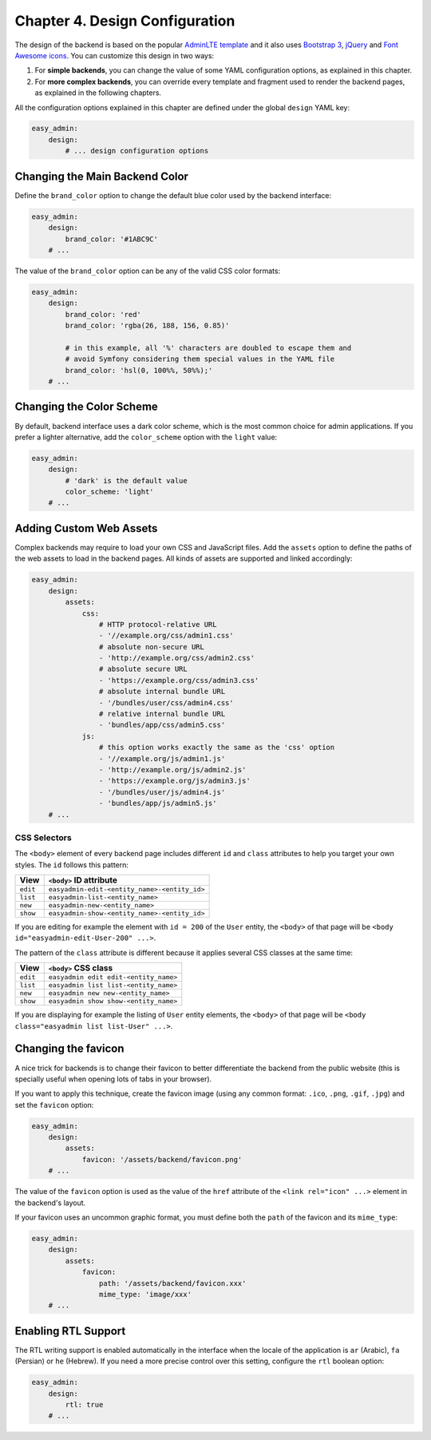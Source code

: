 Chapter 4. Design Configuration
===============================

The design of the backend is based on the popular `AdminLTE template`_ and it
also uses `Bootstrap 3`_, `jQuery`_ and `Font Awesome icons`_. You can customize
this design in two ways:

1. For **simple backends**, you can change the value of some YAML configuration
   options, as explained in this chapter.
2. For **more complex backends**, you can override every template and fragment
   used to render the backend pages, as explained in the following chapters.

All the configuration options explained in this chapter are defined under the
global ``design`` YAML key:

.. code-block:: yaml

    easy_admin:
        design:
            # ... design configuration options

Changing the Main Backend Color
-------------------------------

Define the ``brand_color`` option to change the default blue color used by the
backend interface:

.. code-block:: yaml

    easy_admin:
        design:
            brand_color: '#1ABC9C'
        # ...

.. image:: ../images/easyadmin-design-brand-color.png
   :alt: Using a custom brand color in the backend

The value of the ``brand_color`` option can be any of the valid CSS color formats:

.. code-block:: yaml

    easy_admin:
        design:
            brand_color: 'red'
            brand_color: 'rgba(26, 188, 156, 0.85)'

            # in this example, all '%' characters are doubled to escape them and
            # avoid Symfony considering them special values in the YAML file
            brand_color: 'hsl(0, 100%%, 50%%);'
        # ...

Changing the Color Scheme
-------------------------

By default, backend interface uses a dark color scheme, which is the most common
choice for admin applications. If you prefer a lighter alternative, add the
``color_scheme`` option with the ``light`` value:

.. code-block:: yaml

    easy_admin:
        design:
            # 'dark' is the default value
            color_scheme: 'light'
        # ...

.. image:: ../images/easyadmin-design-color-scheme-light.png
   :alt: The default backend homepage using the light color scheme

Adding Custom Web Assets
------------------------

Complex backends may require to load your own CSS and JavaScript files. Add the
``assets`` option to define the paths of the web assets to load in the backend
pages. All kinds of assets are supported and linked accordingly:

.. code-block:: yaml

    easy_admin:
        design:
            assets:
                css:
                    # HTTP protocol-relative URL
                    - '//example.org/css/admin1.css'
                    # absolute non-secure URL
                    - 'http://example.org/css/admin2.css'
                    # absolute secure URL
                    - 'https://example.org/css/admin3.css'
                    # absolute internal bundle URL
                    - '/bundles/user/css/admin4.css'
                    # relative internal bundle URL
                    - 'bundles/app/css/admin5.css'
                js:
                    # this option works exactly the same as the 'css' option
                    - '//example.org/js/admin1.js'
                    - 'http://example.org/js/admin2.js'
                    - 'https://example.org/js/admin3.js'
                    - '/bundles/user/js/admin4.js'
                    - 'bundles/app/js/admin5.js'
        # ...

CSS Selectors
~~~~~~~~~~~~~

The ``<body>`` element of every backend page includes different ``id`` and ``class``
attributes to help you target your own styles. The ``id`` follows this pattern:


========  ============================================
View      ``<body>`` ID attribute
========  ============================================
``edit``  ``easyadmin-edit-<entity_name>-<entity_id>``
``list``  ``easyadmin-list-<entity_name>``
``new``   ``easyadmin-new-<entity_name>``
``show``  ``easyadmin-show-<entity_name>-<entity_id>``
========  ============================================

If you are editing for example the element with ``id = 200`` of the ``User`` entity,
the ``<body>`` of that page will be ``<body id="easyadmin-edit-User-200" ...>``.

The pattern of the ``class`` attribute is different because it applies several
CSS classes at the same time:

========  ============================================
View      ``<body>`` CSS class
========  ============================================
``edit``  ``easyadmin edit edit-<entity_name>``
``list``  ``easyadmin list list-<entity_name>``
``new``   ``easyadmin new new-<entity_name>``
``show``  ``easyadmin show show-<entity_name>``
========  ============================================

If you are displaying for example the listing of ``User`` entity elements, the
``<body>`` of that page will be ``<body class="easyadmin list list-User" ...>``.

Changing the favicon
--------------------

A nice trick for backends is to change their favicon to better differentiate
the backend from the public website (this is specially useful when opening lots
of tabs in your browser).

If you want to apply this technique, create the favicon image (using any common
format: ``.ico``, ``.png``, ``.gif``, ``.jpg``) and set the ``favicon`` option:

.. code-block:: yaml

    easy_admin:
        design:
            assets:
                favicon: '/assets/backend/favicon.png'
        # ...

The value of the ``favicon`` option is used as the value of the ``href`` attribute
of the ``<link rel="icon" ...>`` element in the backend's layout.

If your favicon uses an uncommon graphic format, you must define both the ``path``
of the favicon and its ``mime_type``:

.. code-block:: yaml

    easy_admin:
        design:
            assets:
                favicon:
                    path: '/assets/backend/favicon.xxx'
                    mime_type: 'image/xxx'
        # ...

Enabling RTL Support
--------------------

The RTL writing support is enabled automatically in the interface when the
locale of the application is ``ar`` (Arabic), ``fa`` (Persian) or ``he``
(Hebrew). If you need a more precise control over this setting, configure the
``rtl`` boolean option:

.. code-block:: yaml

    easy_admin:
        design:
            rtl: true
        # ...

.. _`AdminLTE template`: https://github.com/almasaeed2010/AdminLTE
.. _`Bootstrap 3`: https://github.com/twbs/bootstrap
.. _`jQuery`: https://github.com/jquery/jquery
.. _`Font Awesome icons`: https://github.com/FortAwesome/Font-Awesome
